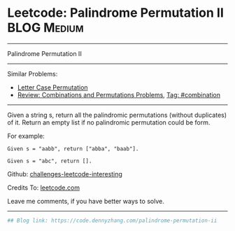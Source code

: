 * Leetcode: Palindrome Permutation II                                              :BLOG:Medium:
#+STARTUP: showeverything
#+OPTIONS: toc:nil \n:t ^:nil creator:nil d:nil
:PROPERTIES:
:type:     combination, codetemplate, backtracking
:END:
---------------------------------------------------------------------
Palindrome Permutation II
---------------------------------------------------------------------
Similar Problems:
- [[https://code.dennyzhang.com/letter-case-permutation][Letter Case Permutation]]
- [[https://code.dennyzhang.com/review-combination][Review: Combinations and Permutations Problems]], [[https://code.dennyzhang.com/tag/combination][Tag: #combination]]
---------------------------------------------------------------------
Given a string s, return all the palindromic permutations (without duplicates) of it. Return an empty list if no palindromic permutation could be form.

For example:
#+BEGIN_EXAMPLE
Given s = "aabb", return ["abba", "baab"].

Given s = "abc", return [].
#+END_EXAMPLE

Github: [[url-external:https://github.com/DennyZhang/challenges-leetcode-interesting/tree/master/palindrome-permutation-ii][challenges-leetcode-interesting]]

Credits To: [[url-external:https://leetcode.com/problems/palindrome-permutation-ii/description/][leetcode.com]]

Leave me comments, if you have better ways to solve.
---------------------------------------------------------------------
#+BEGIN_SRC python
## Blog link: https://code.dennyzhang.com/palindrome-permutation-ii
#+END_SRC
